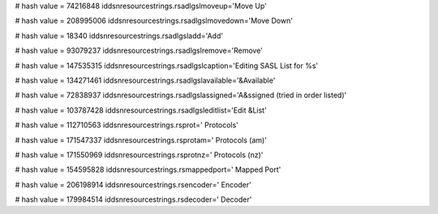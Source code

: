 
# hash value = 74216848
iddsnresourcestrings.rsadlgslmoveup='Move Up'


# hash value = 208995006
iddsnresourcestrings.rsadlgslmovedown='Move Down'


# hash value = 18340
iddsnresourcestrings.rsadlgsladd='Add'


# hash value = 93079237
iddsnresourcestrings.rsadlgslremove='Remove'


# hash value = 147535315
iddsnresourcestrings.rsadlgslcaption='Editing SASL List for %s'


# hash value = 134271461
iddsnresourcestrings.rsadlgslavailable='&Available'


# hash value = 72838937
iddsnresourcestrings.rsadlgslassigned='A&ssigned (tried in order listed)'


# hash value = 103787428
iddsnresourcestrings.rsadlgsleditlist='Edit &List'


# hash value = 112710563
iddsnresourcestrings.rsprot=' Protocols'


# hash value = 171547337
iddsnresourcestrings.rsprotam=' Protocols (am)'


# hash value = 171550969
iddsnresourcestrings.rsprotnz=' Protocols (nz)'


# hash value = 154595828
iddsnresourcestrings.rsmappedport=' Mapped Port'


# hash value = 206198914
iddsnresourcestrings.rsencoder=' Encoder'


# hash value = 179984514
iddsnresourcestrings.rsdecoder=' Decoder'


